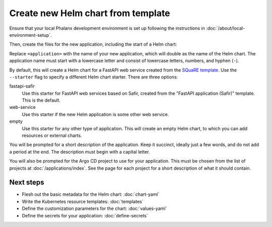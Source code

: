 .. _dev-chart-starters:

###################################
Create new Helm chart from template
###################################

Ensure that your local Phalanx development environment is set up following the instructions in :doc:`/about/local-environment-setup`.

Then, create the files for the new application, including the start of a Helm chart:

.. prompt:: bash

   phalanx application create <application>

Replace ``<application>`` with the name of your new application, which will double as the name of the Helm chart.
The application name must start with a lowercase letter and consist of lowercase letters, numbers, and hyphen (``-``).

By default, this will create a Helm chart for a FastAPI web service created from the `SQuaRE template <https://safir.lsst.io/user-guide/set-up-from-template.html>`__.
Use the ``--starter`` flag to specify a different Helm chart starter.
There are three options:

fastapi-safir
    Use this starter for FastAPI web services based on Safir, created from the "FastAPI application (Safir)" template.
    This is the default.

web-service
    Use this starter if the new Helm application is some other web service.

empty
    Use this starter for any other type of application.
    This will create an empty Helm chart, to which you can add resources or external charts.

You will be prompted for a short description of the application.
Keep it succinct, ideally just a few words, and do not add a period at the end.
The description must begin with a capital letter.

You will also be prompted for the Argo CD project to use for your application.
This must be chosen from the list of projects at :doc:`/applications/index`.
See the page for each project for a short description of what it should contain.

Next steps
==========

- Flesh out the basic metadata for the Helm chart: :doc:`chart-yaml`
- Write the Kubernetes resource templates: :doc:`templates`
- Define the customization parameters for the chart: :doc:`values-yaml`
- Define the secrets for your application: :doc:`define-secrets`
